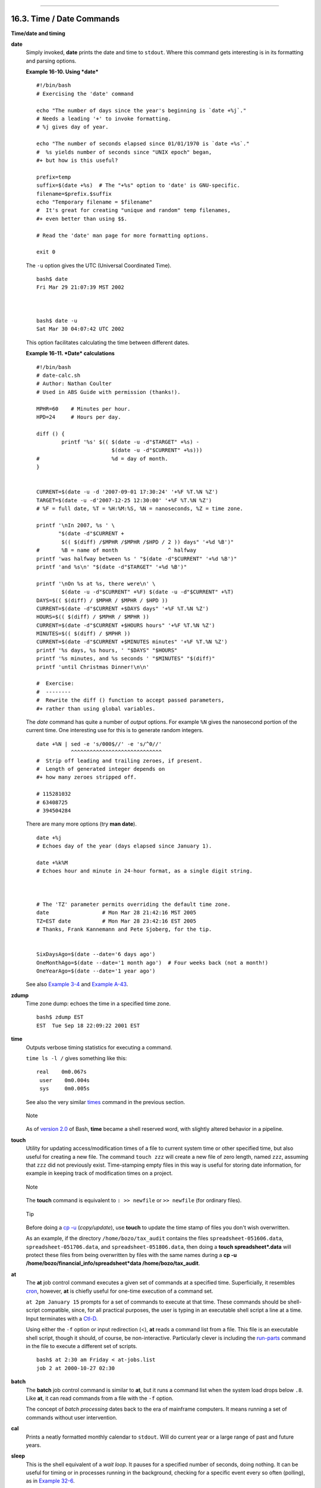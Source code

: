 +----------------------------------+-------------------------------------------------------+---------------------------+
| Advanced Bash-Scripting Guide:   |
+==================================+=======================================================+===========================+
| `Prev <moreadv.html>`_           | Chapter 16. External Filters, Programs and Commands   | `Next <textproc.html>`_   |
+----------------------------------+-------------------------------------------------------+---------------------------+

--------------

16.3. Time / Date Commands
==========================

**Time/date and timing**

**date**
    Simply invoked, **date** prints the date and time to ``stdout``.
    Where this command gets interesting is in its formatting and parsing
    options.

    **Example 16-10. Using *date***

    ::

        #!/bin/bash
        # Exercising the 'date' command

        echo "The number of days since the year's beginning is `date +%j`."
        # Needs a leading '+' to invoke formatting.
        # %j gives day of year.

        echo "The number of seconds elapsed since 01/01/1970 is `date +%s`."
        #  %s yields number of seconds since "UNIX epoch" began,
        #+ but how is this useful?

        prefix=temp
        suffix=$(date +%s)  # The "+%s" option to 'date' is GNU-specific.
        filename=$prefix.$suffix
        echo "Temporary filename = $filename"
        #  It's great for creating "unique and random" temp filenames,
        #+ even better than using $$.

        # Read the 'date' man page for more formatting options.

        exit 0

    The ``-u`` option gives the UTC (Universal Coordinated Time).

    ::

        bash$ date
        Fri Mar 29 21:07:39 MST 2002



        bash$ date -u
        Sat Mar 30 04:07:42 UTC 2002
                  

    This option facilitates calculating the time between different
    dates.

    **Example 16-11. *Date* calculations**

    ::

        #!/bin/bash
        # date-calc.sh
        # Author: Nathan Coulter
        # Used in ABS Guide with permission (thanks!).

        MPHR=60    # Minutes per hour.
        HPD=24     # Hours per day.

        diff () {
                printf '%s' $(( $(date -u -d"$TARGET" +%s) -
                                $(date -u -d"$CURRENT" +%s)))
        #                       %d = day of month.
        }


        CURRENT=$(date -u -d '2007-09-01 17:30:24' '+%F %T.%N %Z')
        TARGET=$(date -u -d'2007-12-25 12:30:00' '+%F %T.%N %Z')
        # %F = full date, %T = %H:%M:%S, %N = nanoseconds, %Z = time zone.

        printf '\nIn 2007, %s ' \
               "$(date -d"$CURRENT +
                $(( $(diff) /$MPHR /$MPHR /$HPD / 2 )) days" '+%d %B')" 
        #       %B = name of month                ^ halfway
        printf 'was halfway between %s ' "$(date -d"$CURRENT" '+%d %B')"
        printf 'and %s\n' "$(date -d"$TARGET" '+%d %B')"

        printf '\nOn %s at %s, there were\n' \
                $(date -u -d"$CURRENT" +%F) $(date -u -d"$CURRENT" +%T)
        DAYS=$(( $(diff) / $MPHR / $MPHR / $HPD ))
        CURRENT=$(date -d"$CURRENT +$DAYS days" '+%F %T.%N %Z')
        HOURS=$(( $(diff) / $MPHR / $MPHR ))
        CURRENT=$(date -d"$CURRENT +$HOURS hours" '+%F %T.%N %Z')
        MINUTES=$(( $(diff) / $MPHR ))
        CURRENT=$(date -d"$CURRENT +$MINUTES minutes" '+%F %T.%N %Z')
        printf '%s days, %s hours, ' "$DAYS" "$HOURS"
        printf '%s minutes, and %s seconds ' "$MINUTES" "$(diff)"
        printf 'until Christmas Dinner!\n\n'

        #  Exercise:
        #  --------
        #  Rewrite the diff () function to accept passed parameters,
        #+ rather than using global variables.

    The *date* command has quite a number of *output* options. For
    example ``%N`` gives the nanosecond portion of the current time. One
    interesting use for this is to generate random integers.

    ::

        date +%N | sed -e 's/000$//' -e 's/^0//'
                   ^^^^^^^^^^^^^^^^^^^^^^^^^^^^^
        #  Strip off leading and trailing zeroes, if present.
        #  Length of generated integer depends on
        #+ how many zeroes stripped off.

        # 115281032
        # 63408725
        # 394504284

    There are many more options (try **man date**).

    ::

        date +%j
        # Echoes day of the year (days elapsed since January 1).

        date +%k%M
        # Echoes hour and minute in 24-hour format, as a single digit string.



        # The 'TZ' parameter permits overriding the default time zone.
        date                 # Mon Mar 28 21:42:16 MST 2005
        TZ=EST date          # Mon Mar 28 23:42:16 EST 2005
        # Thanks, Frank Kannemann and Pete Sjoberg, for the tip.


        SixDaysAgo=$(date --date='6 days ago')
        OneMonthAgo=$(date --date='1 month ago')  # Four weeks back (not a month!)
        OneYearAgo=$(date --date='1 year ago')

    See also `Example 3-4 <special-chars.html#EX58>`_ and `Example
    A-43 <contributed-scripts.html#STOPWATCH>`_.

**zdump**
    Time zone dump: echoes the time in a specified time zone.

    ::

        bash$ zdump EST
        EST  Tue Sep 18 22:09:22 2001 EST
                  

**time**
    Outputs verbose timing statistics for executing a command.

    ``time ls -l /`` gives something like this:

    ::

        real    0m0.067s
         user    0m0.004s
         sys     0m0.005s

    See also the very similar `times <x9585.html#TIMESREF>`_ command in
    the previous section.

    .. figure:: http://tldp.org/LDP/abs/images/note.gif
       :align: center
       :alt: Note

       Note
    As of `version 2.0 <bashver2.html#BASH2REF>`_ of Bash, **time**
    became a shell reserved word, with slightly altered behavior in a
    pipeline.

**touch**
    Utility for updating access/modification times of a file to current
    system time or other specified time, but also useful for creating a
    new file. The command ``touch zzz`` will create a new file of zero
    length, named ``zzz``, assuming that ``zzz`` did not previously
    exist. Time-stamping empty files in this way is useful for storing
    date information, for example in keeping track of modification times
    on a project.

    .. figure:: http://tldp.org/LDP/abs/images/note.gif
       :align: center
       :alt: Note

       Note
    The **touch** command is equivalent to ``: >> newfile`` or
    ``>> newfile`` (for ordinary files).

    .. figure:: http://tldp.org/LDP/abs/images/tip.gif
       :align: center
       :alt: Tip

       Tip
    Before doing a `cp -u <basic.html#CPREF>`_ (*copy/update*), use
    **touch** to update the time stamp of files you don't wish
    overwritten.

    As an example, if the directory ``/home/bozo/tax_audit`` contains
    the files ``spreadsheet-051606.data``, ``spreadsheet-051706.data``,
    and ``spreadsheet-051806.data``, then doing a **touch
    spreadsheet\*.data** will protect these files from being overwritten
    by files with the same names during a **cp -u
    /home/bozo/financial\_info/spreadsheet\*data
    /home/bozo/tax\_audit**.

**at**
    The **at** job control command executes a given set of commands at a
    specified time. Superficially, it resembles
    `cron <system.html#CRONREF>`_, however, **at** is chiefly useful for
    one-time execution of a command set.

    ``at 2pm January 15`` prompts for a set of commands to execute at
    that time. These commands should be shell-script compatible, since,
    for all practical purposes, the user is typing in an executable
    shell script a line at a time. Input terminates with a
    `Ctl-D <special-chars.html#CTLDREF>`_.

    Using either the ``-f`` option or input redirection (<), **at**
    reads a command list from a file. This file is an executable shell
    script, though it should, of course, be non-interactive.
    Particularly clever is including the
    `run-parts <extmisc.html#RUNPARTSREF>`_ command in the file to
    execute a different set of scripts.

    ::

        bash$ at 2:30 am Friday < at-jobs.list
        job 2 at 2000-10-27 02:30
                  

**batch**
    The **batch** job control command is similar to **at**, but it runs
    a command list when the system load drops below ``.8``. Like **at**,
    it can read commands from a file with the ``-f`` option.

    The concept of *batch processing* dates back to the era of mainframe
    computers. It means running a set of commands without user
    intervention.

**cal**
    Prints a neatly formatted monthly calendar to ``stdout``. Will do
    current year or a large range of past and future years.

**sleep**
    This is the shell equivalent of a *wait loop*. It pauses for a
    specified number of seconds, doing nothing. It can be useful for
    timing or in processes running in the background, checking for a
    specific event every so often (polling), as in `Example
    32-6 <debugging.html#ONLINE>`_.

    ::

        sleep 3     # Pauses 3 seconds.

    .. figure:: http://tldp.org/LDP/abs/images/note.gif
       :align: center
       :alt: Note

       Note
    The **sleep** command defaults to seconds, but minute, hours, or
    days may also be specified.

    ::

        sleep 3 h   # Pauses 3 hours!

    .. figure:: http://tldp.org/LDP/abs/images/note.gif
       :align: center
       :alt: Note

       Note
    The `watch <system.html#WATCHREF>`_ command may be a better choice
    than **sleep** for running commands at timed intervals.

**usleep**
    *Microsleep* (the *u* may be read as the Greek *mu*, or *micro-*
    prefix). This is the same as **sleep**, above, but "sleeps" in
    microsecond intervals. It can be used for fine-grained timing, or
    for polling an ongoing process at very frequent intervals.

    ::

        usleep 30     # Pauses 30 microseconds.

    This command is part of the Red Hat *initscripts / rc-scripts*
    package.

    .. figure:: http://tldp.org/LDP/abs/images/caution.gif
       :align: center
       :alt: Caution

       Caution
    The **usleep** command does not provide particularly accurate
    timing, and is therefore unsuitable for critical timing loops.

**hwclock**, **clock**
    The **hwclock** command accesses or adjusts the machine's hardware
    clock. Some options require *root* privileges. The
    ``/etc/rc.d/rc.sysinit`` startup file uses **hwclock** to set the
    system time from the hardware clock at bootup.

    The **clock** command is a synonym for **hwclock**.

--------------

+--------------------------+-------------------------+----------------------------+
| `Prev <moreadv.html>`_   | `Home <index.html>`_    | `Next <textproc.html>`_    |
+--------------------------+-------------------------+----------------------------+
| Complex Commands         | `Up <external.html>`_   | Text Processing Commands   |
+--------------------------+-------------------------+----------------------------+

